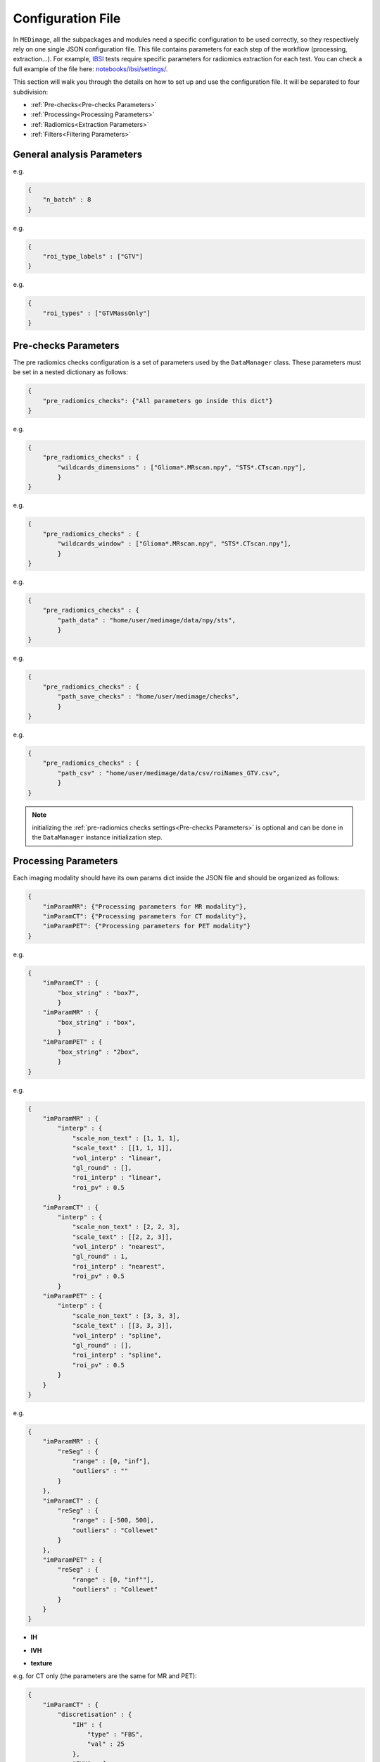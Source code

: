Configuration File
==================

In ``MEDimage``, all the subpackages and modules need a specific configuration to be used correctly, so they respectively
rely on one single JSON configuration file. This file contains parameters for each step of the workflow (processing, extraction...).
For example, `IBSI <https://arxiv.org/abs/1612.07003>`__ tests require specific parameters for radiomics extraction for each test.
You can check a full example of the file here: 
`notebooks/ibsi/settings/ <https://github.com/MahdiAll99/MEDimage/tree/main/notebooks/ibsi/settings>`__.

This section will walk you through the details on how to set up and use the configuration file. It will be separated to four subdivision:

- :ref:`Pre-checks<Pre-checks Parameters>`
- :ref:`Processing<Processing Parameters>`
- :ref:`Radiomics<Extraction Parameters>`
- :ref:`Filters<Filtering Parameters>`

General analysis Parameters
---------------------------

.. jsonschema::

    {
        "$schema": "http://json-schema.org/draft-04/schema#",
        "title": "n_batch",
        "description": "A numerical value that determines the number of batches to be used in parallel computations, 
            set to 0 for serial computation.",
        "type": "int"
    }

e.g.

.. code-block:: JSON

    {
        "n_batch" : 8
    }

.. jsonschema::

    {
        "$schema": "http://json-schema.org/draft-04/schema#",
        "title": "roi_type_labels",
        "description": "A list of labels for the regions of interest (ROI) to use in the analysis. The labels must match the names 
            of the corresponding CSV files. For example, if you have a csv file named ``roiNames_GTV.csv``, 
            then the ``roi_type_labels`` msut be ``[\"GTV\"]``.",
        "type": "List[str]"
    }

e.g.

.. code-block:: JSON

    {
        "roi_type_labels" : ["GTV"]
    }

.. jsonschema::

    {
        "$schema": "http://json-schema.org/draft-04/schema#",
        "title": "roi_types",
        "description": "A list of labels that describe the regions of interest, used to save the analysis results. The labels must accurately 
            reflect the regions analyzed. For instance, if you conduct an analysis of a single ROI in a  ``\"GTV\"`` area with
            two different ROIs (``\"Mass\"`` and ``\"Edema\"``), the label can be ``[\"GTVMassOnly\"]``. This name will be displayed in the
            JSON results file.",
        "type": "List[str]"
    }

e.g.

.. code-block:: JSON

    {
        "roi_types" : ["GTVMassOnly"]
    }



Pre-checks Parameters
---------------------
The pre radiomics checks configuration is a set of parameters used by the ``DataManager`` class. These parameters must be set in a nested
dictionary as follows:

.. code-block:: JSON

    {
        "pre_radiomics_checks": {"All parameters go inside this dict"}
    }


.. jsonschema::

    {
        "$schema": "http://json-schema.org/draft-04/schema#",
        "title": "wildcards_dimensions",
        "description": "List of wild cards for voxel dimension checks (Read about wildcards
             `here <https://www.linuxtechtips.com/2013/11/how-wildcards-work-in-linux-and-unix.html>`__).
             Checks will be run for every wildcard in the list. For example ``[\"Glioma*.MRscan.npy\", \"STS*.CTscan.npy\"]``",
        "type": "List[str]"
    }

e.g.

.. code-block:: JSON

    {
        "pre_radiomics_checks" : {
            "wildcards_dimensions" : ["Glioma*.MRscan.npy", "STS*.CTscan.npy"],
            }
    }

.. jsonschema::

    {
        "$schema": "http://json-schema.org/draft-04/schema#",
        "title": "wildcards_window",
        "description": "List of wild cards for intensities window checks (Read about wildcards
             `here <https://www.linuxtechtips.com/2013/11/how-wildcards-work-in-linux-and-unix.html>`__). 
             Checks will be run for every wildcard in the list. For example ``[\"Glioma*.MRscan.npy\", \"STS*.CTscan.npy\"]``",
        "type": "List[str]"
    }

e.g.

.. code-block:: JSON

    {
        "pre_radiomics_checks" : {
            "wildcards_window" : ["Glioma*.MRscan.npy", "STS*.CTscan.npy"],
            }
    }

.. jsonschema::

    {
        "$schema": "http://json-schema.org/draft-04/schema#",
        "title": "path_data",
        "description": "Path to your data (``MEDscan`` class pickle objects)",
        "type": "str"
    }

e.g.

.. code-block:: JSON

    {
        "pre_radiomics_checks" : {
            "path_data" : "home/user/medimage/data/npy/sts",
            }
    }

.. jsonschema::

    {
        "$schema": "http://json-schema.org/draft-04/schema#",
        "title": "path_csv",
        "description": "Path to your dataset csv file (Read more about the :doc:`../csv_file`)",
        "type": "str"
    }

e.g.

.. code-block:: JSON

    {
        "pre_radiomics_checks" : {
            "path_save_checks" : "home/user/medimage/checks",
            }
    }

.. jsonschema::

    {
        "$schema": "http://json-schema.org/draft-04/schema#",
        "title": "path_save_checks",
        "description": "Path where the pre-checks results will be saved",
        "type": "str"
    }

e.g.

.. code-block:: JSON

    {
        "pre_radiomics_checks" : {
            "path_csv" : "home/user/medimage/data/csv/roiNames_GTV.csv",
            }
    }

.. note::
    initializing the :ref:`pre-radiomics checks settings<Pre-checks Parameters>` 
    is optional and can be done in the ``DataManager`` instance initialization step.

Processing Parameters
---------------------

Each imaging modality should have its own params dict inside the JSON file and should be organized as follows:

.. code-block:: JSON

    {
        "imParamMR": {"Processing parameters for MR modality"},
        "imParamCT": {"Processing parameters for CT modality"},
        "imParamPET": {"Processing parameters for PET modality"}
    }


.. jsonschema::

    {
        "$schema": "http://json-schema.org/draft-04/schema#",
        "title": "box_string",
        "description": "Box of the ROI used in the workflow.",
        "type": "string",
        "options": {
            "full": {
                "description": "Use the full ROI",
                "type": "string"
            },
            "box": {
                "description": "Use the smallest box possible",
                "type": "string"
            },
            "box{n}": {
                "description": "For example ``box10``, 10 voxels are added in all three dimensions
                    the smallest bounding box. The number after 'box' defines the number of voxels to add.",
                "type": "string"
            },
            "{n}box": {
                "description": "For example ``2box``, Will use double the size of the smallest box . 
                    The number before 'box' defines the multiplication in size.",
                "type": "string"
            }
        }
    }

e.g.

.. code-block:: JSON

    {
        "imParamCT" : {
            "box_string" : "box7",
            }
        "imParamMR" : {
            "box_string" : "box",
            }
        "imParamPET" : {
            "box_string" : "2box",
            }
    }

.. jsonschema::

    {
        "$schema": "http://json-schema.org/draft-04/schema#",
        "title": "interp",
        "description": "Interpolation parameters.",
        "type": "dict",
        "options": {"scale_non_text": {
                        "description": "size-3 list of the new voxel size",
                        "type": "List[float]"
                    },
                    "scale_text": {
                        "description": "Lists of size-3 of the new voxel size for texture features (features will be computed for each list)",
                        "type": "List[List[float]]"
                    },
                    "vol_interp": {
                        "description": "Volume interpolation method (\"linear\", \"spline\" or \"cubic\")",
                        "type": "string"
                    },
                    "gl_round": {
                        "description": "This option should be set only for CT scans, set it to 1 to round values to nearest integers 
                            (Must be a power of 10)",
                        "type": "float"
                    },
                    "roi_interp": {
                        "description": "ROI interpolation method (\"nearest\", \"linear\" or \"cubic\")",
                        "type": "string"
                    },
                    "roi_pv": {
                        "description": "Rounding value for ROI intensities. Must be between 0 and 1.",
                        "type": "float"
                    }
        }
    }

e.g.

.. code-block:: JSON

    {
        "imParamMR" : {
            "interp" : {
                "scale_non_text" : [1, 1, 1],
                "scale_text" : [[1, 1, 1]],
                "vol_interp" : "linear",
                "gl_round" : [],
                "roi_interp" : "linear",
                "roi_pv" : 0.5
            }
        "imParamCT" : {
            "interp" : {
                "scale_non_text" : [2, 2, 3],
                "scale_text" : [[2, 2, 3]],
                "vol_interp" : "nearest",
                "gl_round" : 1,
                "roi_interp" : "nearest",
                "roi_pv" : 0.5
            }
        "imParamPET" : {
            "interp" : {
                "scale_non_text" : [3, 3, 3],
                "scale_text" : [[3, 3, 3]],
                "vol_interp" : "spline",
                "gl_round" : [],
                "roi_interp" : "spline",
                "roi_pv" : 0.5
            }
        }
    }


.. jsonschema::

    {
        "$schema": "http://json-schema.org/draft-04/schema#",
        "title": "reSeg",
        "description": "Resegmentation parameters.",
        "type": "dict",
        "options": {
                    "range": {
                        "description": "Resegmentation range, 2-elements list consists of minimum and maximum intensity value. Use ``\"inf\"`` for
                        infinity",
                        "type": "List"
                    },
                    "outliers": {
                        "description": "Outlier resegmentation algorithm. For now ``MEDimage`` only implements ``\"Collewet\"`` algorithms.
                            Leave empty for no outlier resegmentation",
                        "type": "string"
                    }
        }
    }

e.g.

.. code-block:: JSON

    {
        "imParamMR" : {
            "reSeg" : {
                "range" : [0, "inf"],
                "outliers" : ""
            }
        },
        "imParamCT" : {
            "reSeg" : {
                "range" : [-500, 500],
                "outliers" : "Collewet"
            }
        },
        "imParamPET" : {
            "reSeg" : {
                "range" : [0, "inf""],
                "outliers" : "Collewet"
            }
        }
    }


.. jsonschema::

    {
        "$schema": "http://json-schema.org/draft-04/schema#",
        "title": "discretisation",
        "description": "Discretisation parameters.",
        "type": "dict",
        "options": {
                    "IH": {
                        "description": "Discretisation parameters for intensity histogram features",
                        "type": "dict"
                    },
                    "IVH": {
                        "description": "Discretisation parameters for intensity volume histogram features",
                        "type": "dict"
                    },
                    "texture": {
                        "description": "Discretisation parameters for texture features",
                        "type": "dict"
                    }
        }
    }

- **IH**

.. jsonschema::

    {
        "$schema": "http://json-schema.org/draft-04/schema#",
        "description": "Discretisation parameters for intensity histogram features.",
        "type": "dict",
        "options": {
                    "type": {
                        "description": "Discretisation algorithm: ``\"FBS\"`` for fixed bin size and
                            ``\"FBN\"`` for fixed bin number algorithm. Other possible options: ``\"FBSequal\"`` and ``\"FBNequal\"``",
                        "type": "string"
                    },
                    "val": {
                        "description": "Bin size or bin number, depending on the algorithm used",
                        "type": "int"
                    }
        }
    }

- **IVH**

.. jsonschema::

    {
        "$schema": "http://json-schema.org/draft-04/schema#",
        "description": "Discretisation parameters for intensity volume histogram features.",
        "type": "dict",
        "options": {
                    "type": {
                        "description": "Discretisation algorithm: ``\"FBS\"`` for fixed bin size and
                            ``\"FBN\"`` for fixed bin number algorithm",
                        "type": "string"
                    },
                    "val": {
                        "description": "Bin size or bin number, depending on the algorithm used",
                        "type": "int"
                    }
        }
    }

- **texture**

.. jsonschema::

    {
        "$schema": "http://json-schema.org/draft-04/schema#",
        "description": "Discretisation parameters for texture features.",
        "type": "dict",
        "options": {
                    "type": {
                        "description": "List of discretisation algorithms: ``\"FBS\"`` for fixed bin size and
                            ``\"FBN\"`` for fixed bin number. Texture features will be computed for each algorithm in the list",
                        "type": "List[string]"
                    },
                    "val": {
                        "description": "List of bin sizes or bin numbers, depending on the algorithm used.
                             Texture features will be computed for each bin number or bin size in the list",
                        "type": "List[List[int]]"
                    }
        }
    }

e.g. for CT only (the parameters are the same for MR and PET):

.. code-block:: JSON

    {
        "imParamCT" : {
            "discretisation" : {
                "IH" : {
                    "type" : "FBS",
                    "val" : 25
                },
                "IVH" : {
                    "type" : "FBN",
                    "val" : 10
                },
                "texture" : {
                    "type" : ["FBS"],
                    "val" : [[25]]
                }
            }
        }
    }

.. jsonschema::

    {
        "$schema": "http://json-schema.org/draft-04/schema#",
        "title": "compute_suv_map",
        "description": "Computation of the `suv <https://en.wikipedia.org/wiki/Standardized_uptake_value>`__ map for PET scans. Default ``True``",
        "type": "bool",
        "options": {
            "True": {
                "description": "Will compute suv map for PET scans.",
                "type": "bool"
            },
            "False": {
                "description": "Will not compute suv map and it must be computed before.",
                "type": "bool"
            }
        }
    }

This parameter is only used for PET scans and is set as follows:

.. code-block:: JSON

    {
        "imParamPET" : {
            "compute_suv_map" : true
            }
    }

.. note::
   This parameter concern PET scans only. ``MEDimage`` only computes suv map for DICOM scans, since the computation relies on 
   DICOM headers for computation and assumes it's already computed for NIfTI scans.

.. jsonschema::

    {
        "$schema": "http://json-schema.org/draft-04/schema#",
        "title": "filter_type",
        "description": "Name of the filter to use on the scan. Empty string by default.",
        "type": "string",
        "options": {
            "mean": {
                "description": "Filter images using ``mean`` filter.",
                "type": "string"
            },
            "log": {
                "description": "Filter images using ``log`` filter.",
                "type": "string"
            },
            "gabor": {
                "description": "Filter images using ``gabor`` filter.",
                "type": "string"
            },
            "laws": {
                "description": "Filter images using ``laws`` filter.",
                "type": "string"
            },
            "wavelet": {
                "description": "Filter images using ``wavelet`` filter.",
                "type": "string"
            }
        }
    }

e.g.

.. code-block:: JSON

    {
        "imParamPET" : {
            "filter_type" : "mean"
            },
        "imParamMR" : {
            "filter_type" : "laws"
            },
        "imParamCT" : {
            "filter_type" : "log"
            }
    }

Extraction Parameters
---------------------

Extraction parameters are organized in the same wat as the processing parameters so each imaging modality should have its own parameters and the JSON file should be organized as follows:

.. code-block:: JSON

    {
        "imParamMR": {"Extraction params for MR modality"},
        "imParamCT": {"Extraction params for CT modality"},
        "imParamPET": {"Extraction params for PET modality"}
    }

.. jsonschema::

    {
        "$schema": "http://json-schema.org/draft-04/schema#",
        "description": "glcm features weighting norm. by default ``False``",
        "title": "glcm dist_correction",
        "type": "Union[bool, str]",
        "options": {
                    "manhattan": {
                        "description": "Will use ``\"manhattan\"`` weighting norm.",
                        "type": "string"
                    },
                    "euclidean": {
                        "description": "Will use ``\"euclidean\"`` weighting norm.",
                        "type": "string"
                    },
                    "chebyshev": {
                        "description": "Will use ``\"chebyshev\"`` weighting norm.",
                        "type": "string"
                    },
                    "True": {
                        "description": "Will use discretization length difference corrections as used by the 
                            `Institute of Physics and Engineering in Medicine <https://doi.org/10.1088/0031-9155/60/14/5471>`__.",
                        "type": "bool"
                    },
                    "False": {
                        "description": "``False`` to replicate IBSI results.",
                        "type": "bool"
                    } 
        }
    }

e.g.

.. code-block:: JSON

    {
        "imParamMR" : {
            "glcm" : {
                "dist_correction" : false
            }
        },
        "imParamCT" : {
            "glcm" : {
                "dist_correction" : "chebyshev"
            }
        },
        "imParamPET" : {
            "glcm" : {
                "dist_correction" : "euclidean"
            }
        }
    }

.. jsonschema::

    {
        "$schema": "http://json-schema.org/draft-04/schema#",
        "description": "glcm features aggregation method. by default ``\"vol_merge\"``",
        "title": "glcm merge_method",
        "type": "string",
        "options": {
                    "vol_merge": {
                        "description": "Features are extracted from a single matrix after merging all 3D directional matrices.",
                        "type": "string"
                    },
                    "slice_merge": {
                        "description": "Features are extracted from a single matrix after merging 2D directional matrices per slice,
                            and then averaged over slices.",
                        "type": "string"
                    },
                    "dir_merge": {
                        "description": "Features are extracted from a single matrix after merging 2D directional matrices per direction, 
                            and then averaged over direction",
                        "type": "string"
                    },
                    "average": {
                        "description": "Features are extracted from each 3D directional matrix and averaged over the 3D directions",
                        "type": "string"
                    }
        }
    }

e.g.

.. code-block:: JSON

    {
        "imParamMR" : {
            "glcm" : {
                "merge_method" : "average"
            }
        },
        "imParamCT" : {
            "glcm" : {
                "merge_method" : "vol_merge"
            }
        },
        "imParamPET" : {
            "glcm" : {
                "merge_method" : "dir_merge"
            }
        }
    }

.. jsonschema::

    {
        "$schema": "http://json-schema.org/draft-04/schema#",
        "description": "glrlm features weighting norm. by default ``False``",
        "title": "glrlm dist_correction",
        "type": "Union[bool, str]",
        "options": {
                    "manhattan": {
                        "description": "Will use ``\"manhattan\"`` weighting norm.",
                        "type": "string"
                    },
                    "euclidean": {
                        "description": "Will use ``\"euclidean\"`` weighting norm.",
                        "type": "string"
                    },
                    "chebyshev": {
                        "description": "Will use ``\"chebyshev\"`` weighting norm.",
                        "type": "string"
                    },
                    "True": {
                        "description": "Will use discretization length difference corrections as used by the 
                            `Institute of Physics and Engineering in Medicine <https://doi.org/10.1088/0031-9155/60/14/5471>`__.",
                        "type": "bool"
                    },
                    "False": {
                        "description": "``False`` to replicate IBSI results.",
                        "type": "bool"
                    } 
        }
    }

e.g.

.. code-block:: JSON

    {
        "imParamMR" : {
            "glrlm" : {
                "dist_correction" : false
            }
        },
        "imParamCT" : {
            "glrlm" : {
                "dist_correction" : "chebyshev"
            }
        },
        "imParamPET" : {
            "glrlm" : {
                "dist_correction" : "euclidean"
            }
        }
    }

.. jsonschema::

    {
        "$schema": "http://json-schema.org/draft-04/schema#",
        "description": "glrlm features aggregation method. by default ``\"vol_merge\"``",
        "title": "glrlm merge_method",
        "type": "string",
        "options": {
                    "vol_merge": {
                        "description": "Features are extracted from a single matrix after merging all 3D directional matrices.",
                        "type": "string"
                    },
                    "slice_merge": {
                        "description": "Features are extracted from a single matrix after merging 2D directional matrices per slice,
                            and then averaged over slices.",
                        "type": "string"
                    },
                    "dir_merge": {
                        "description": "Features are extracted from a single matrix after merging 2D directional matrices per direction, 
                            and then averaged over direction",
                        "type": "string"
                    },
                    "average": {
                        "description": "Features are extracted from each 3D directional matrix and averaged over the 3D directions",
                        "type": "string"
                    }
        }
    }

e.g.

.. code-block:: JSON

    {
        "imParamMR" : {
            "glrlm" : {
                "merge_method" : "average"
            }
        },
        "imParamCT" : {
            "glrlm" : {
                "merge_method" : "vol_merge"
            }
        },
        "imParamPET" : {
            "glrlm" : {
                "merge_method" : "dir_merge"
            }
        }
    }

.. jsonschema::

    {
        "$schema": "http://json-schema.org/draft-04/schema#",
        "description": "ngtdm features weighting norm. by default ``False``",
        "title": "ngtdm dist_correction",
        "type": "bool",
        "options": {
                    "True": {
                        "description": "Will use discretization length difference corrections as used by the 
                            `Institute of Physics and Engineering in Medicine <https://doi.org/10.1088/0031-9155/60/14/5471>`__.",
                        "type": "bool"
                    },
                    "False": {
                        "description": "``False`` to replicate IBSI results.",
                        "type": "bool"
                    }
        }
    }

e.g.

.. code-block:: JSON

    {
        "imParamMR" : {
            "ngtdm" : {
                "dist_correction" : false
            }
        },
        "imParamCT" : {
            "ngtdm" : {
                "dist_correction" : true
            }
        },
        "imParamPET" : {
            "ngtdm" : {
                "dist_correction" : true
            }
        }
    }


Filtering parameters
--------------------

Filtering parameters are organized  in a separate dictionary, each dictionary contains 
parameters for every filter of the ``MEDimage``:

.. code-block:: JSON

    {
        "imParamFilter": {
            "mean": {"mean filter params"},
            "log": {"log filter params"},
            "laws": {"laws filter params"},
            "gabor": {"gabor filter params"},
            "wavelet": {"wavelet filter params"},
        }
    }

.. jsonschema::

    {
        "$schema": "http://json-schema.org/draft-04/schema#",
        "title": "mean",
        "description": "Parameters of the mean filter",
        "type": "dict",
        "options": {
            "ndims": {
                "description": "Dimension of the imaging data. Usually 3.",
                "type": "int"
            },
            "size": {
                "description": "Size of the filter kernel.",
                "type": "int"
            },
            "padding": {
                "description": "Padding mode, default ``\"symmetric\"``. All the padding modes possible can be found 
                    `here <https://numpy.org/doc/stable/reference/generated/numpy.pad.html>`__ ",
                "type": "string"
            },
            "name_save": {
                "description": "Saving name added to the end of every radiomics extraction results table 
                    (Only if the filter was applied).",
                "type": "string"
            }
        }
    }

e.g.

.. code-block:: JSON

    {
        "imParamFilter" : {
            "mean" : {
                "ndims" : 3,
                "size" : 5,
                "padding" : "symmetric",
                "name_save" : "mean5"
            }
    }

.. jsonschema::

    {
        "$schema": "http://json-schema.org/draft-04/schema#",
        "title": "log",
        "description": "Parameters of the laplacian of Gaussian filter",
        "type": "dict",
        "options": {
            "ndims": {
                "description": "Dimension of the imaging data. Usually 3.",
                "type": "int"
            },
            "sigma": {
                "description": "Standard deviation of the Gaussian, controls the scale of the convolutional operator.",
                "type": "float"
            },
            "orthogonal_rot": {
                "description": "If ``True``, the images will be rotated over all the planes.",
                "type": "bool"
            },
            "padding": {
                "description": "Padding mode, default ``\"symmetric\"``. All the padding modes possible can be found 
                    `here <https://numpy.org/doc/stable/reference/generated/numpy.pad.html>`__ ",
                "type": "string"
            },
            "name_save": {
                "description": "Saving name added to the end of every radiomics extraction results table 
                    (Only if the filter was applied).",
                "type": "string"
            }
        }
    }

e.g.

.. code-block:: JSON

    {
        "imParamFilter" : {
            "log" : {
                "ndims" : 3,
                "sigma" : 1.5,
                "orthogonal_rot" : false,
                "padding" : "constant",
                "name_save" : "log_1.5"
            }
    }

.. jsonschema::

    {
        "$schema": "http://json-schema.org/draft-04/schema#",
        "title": "laws",
        "description": "Parameters of the laws filter",
        "type": "dict",
        "options": {
            "config": {
                "description": "List of string of every 1D filter to use for the Laws kernel creation. Possible 1D filters:
                    ``\"L3\"``, ``\"L5\"``, ``\"E3\"``, ``\"E5\"``, ``\"S3\"``, 
                    ``\"S5\"``, ``\"W5\"`` or ``\"R5\"``",
                "type": "List[str]"
            },
            "energy_distance": {
                "description": "The Chebyshev distance that will be used to create the laws texture energy image.",
                "type": "float"
            },
            "rot_invariance": {
                "description": "If ``True``, rotational invariance will be approximated.",
                "type": "bool"
            },
            "orthogonal_rot": {
                "description": "If ``True``, the images will be rotated over all the planes.",
                "type": "bool"
            },
            "energy_image": {
                "description": "If ``True``, Laws texture energy images are computed.",
                "type": "bool"
            },
            "padding": {
                "description": "Padding mode, default ``\"symmetric\"``. All the padding modes possible can be found 
                    `here <https://numpy.org/doc/stable/reference/generated/numpy.pad.html>`__ ",
                "type": "string"
            },
            "name_save": {
                "description": "Saving name added to the end of every radiomics extraction results table 
                    (Only if the filter was applied).",
                "type": "string"
            }
        }
    }

e.g.

.. code-block:: JSON

    {
        "imParamFilter" : {
            "laws" : {
                "config" : ["L5", "E5", "E5"],
                "energy_distance" : 7,
                "rot_invariance" : true,
                "orthogonal_rot" : false,
                "energy_image" : true,
                "padding" : "symmetric",
                "name_save" : "laws_l5_e5_e5_7"
            }
    }

.. note::
    The order of the 1D filters used in laws filter configuration matter, because we use the configuration list to compute the outer 
    product and the outer product is not commutative.

.. jsonschema::

    {
        "$schema": "http://json-schema.org/draft-04/schema#",
        "title": "gabor",
        "description": "Parameters of the gabor filter",
        "type": "dict",
        "options": {
            "sigma": {
                "description": "Standard deviation of the Gaussian envelope, controls the scale of the filter.",
                "type": "float"
            },
            "lambda": {
                "description": "Wavelength or inverse of the frequency.",
                "type": "float"
            },
            "gamma": {
                "description": "Spatial aspect ratio.",
                "type": "float"
            },
            "theta": {
                "description": "Angle of the rotation matrix.",
                "type": "str"
            },
            "rot_invariance": {
                "description": "If ``True``, rotational invariance will be approximated by combining the response 
                    maps of several elements of the Gabor filter bank.",
                "type": "bool"
            },
            "orthogonal_rot": {
                "description": "If ``True``, the images will be rotated over all the planes.",
                "type": "bool"
            },
            "padding": {
                "description": "Padding mode, default ``\"symmetric\"``. All the padding modes possible can be found 
                    `here <https://numpy.org/doc/stable/reference/generated/numpy.pad.html>`__ ",
                "type": "string"
            },
            "name_save": {
                "description": "Saving name added to the end of every radiomics extraction results table 
                    (Only if the filter was applied).",
                "type": "string"
            }
        }
    }

e.g.

.. code-block:: JSON

    {
        "imParamFilter" : {
            "gabor" : {
                "sigma" : 5,
                "lambda" : 2,
                "gamma" : 1.5,
                "theta" : "Pi/8",
                "rot_invariance" : true,
                "orthogonal_rot" : true,
                "padding" : "symmetric",
                "name_save" : "gabor_5_2_1.5"
            }
    }

.. note::
    ``gamma`` parameter should be radian but must be specified as a string, for example :math:`\frac{\pi}{2}`
    should be specified as "Pi/2".

.. jsonschema::

    {
        "$schema": "http://json-schema.org/draft-04/schema#",
        "title": "wavelet",
        "description": "Parameters of the gabor filter",
        "type": "dict",
        "options": {
            "ndims": {
                "description": "Dimension of the imaging data. Usually 3.",
                "type": "int"
            },
            "basis_function": {
                "description": "Wavelet name used to create the kernel. The Wavelet families and built-ins can be 
                    found `here <https://pywavelets.readthedocs.io/en/v0.3.0/ref/wavelets.html#wavelet-families>`__.
                    Custom user wavelets are also supported.",
                "type": "string"
            },
            "subband": {
                "description": "String of the 1D wavelet kernels (``\"H\"`` for high-pass filter or ``\"L\"`` 
                    for low-pass filter). Must have a size of ``ndims``.",
                "type": "string"
            },
            "level": {
                "description": "The number of decomposition steps to perform.",
                "type": "int"
            },
            "rot_invariance": {
                "description": "If ``True``, rotational invariance will be approximated.",
                "type": "bool"
            },
            "padding": {
                "description": "Padding mode, default ``\"symmetric\"``. All the padding modes possible can be found 
                    `here <https://numpy.org/doc/stable/reference/generated/numpy.pad.html>`__ ",
                "type": "string"
            },
            "name_save": {
                "description": "Saving name added to the end of every radiomics extraction results table 
                    (Only if the filter was applied).",
                "type": "string"
            }
        }
    }

e.g.

.. code-block:: JSON

    {
        "imParamFilter" : {
            "wavelet" : {
                "ndims" : 3,
                "basis_function" : "db3",
                "subband" : "LLH",
                "level" : 1,
                "rot_invariance" : true,
                "padding" : "symmetric",
                "name_save" : "Wavelet_db3_LLH"
            },
    }

Example of a full settings dictionary
-------------------------------------

Here is an example of a complete settings dictionary:

.. raw:: html

    <div id="json_dict"></div>

    <script>
    $(document).ready(function () {
        var json_dict = {
            "pre_radiomics_checks" : {
                "path_data" : "",
                "wildcards_dimensions" : [
                "Glioma*.MRscan.npy"
                ],
                "path_csv" : "",
                "wildcards_window" : [
                "Glioma*.MRscan.npy"
                ],
                "path_save_checks" : ""
            },
            "n_batch" : 16,
            "roi_type_labels" : [
                "Lesions"
            ],
            "roi_types" : [
                "CTLesion"
            ],
            "imParamMR" : {
                "box_string": "box10",
                "interp" : {
                "scale_non_text" : [2, 2, 3],
                "scale_text" : [[2, 2, 3]],
                "vol_interp" : "linear",
                "gl_round" : 1,
                "roi_interp" : "linear",
                "roi_pv" : 0.5
                },
                "reSeg" : {
                "range" : [-500, "inf"],
                "outliers" : ""
                },
                "discretisation" : {
                "IH" : {
                    "type" : "FBS",
                    "val" : 25
                },
                "IVH" : {

                },
                "texture" : {
                    "type" : ["FBS"],
                    "val" : [[25]]
                }
                },
                "glcm" : {
                    "dist_correction" : "Chebyshev",
                    "merge_method": "vol_merge"
                },
                "glrlm" : {
                    "dist_correction" : false,
                    "merge_method": "vol_merge"
                },
                "ngtdm" : {
                    "dist_correction" : false
                },
                "filter_type": ""
                },
            "imParamCT" : {
                "interp" : {
                "scale_non_text" : [2, 2, 2],
                "scale_text" : [[2, 2, 2]],
                "vol_interp" : "linear",
                "gl_round" : 1,
                "roi_interp" : "linear",
                "roi_pv" : 0.5
                },
                "reSeg" : {
                "range" : [-1000,400],
                "outliers" : ""
                },
                "discretisation" : {
                "IH" : {
                    "type" : "FBS",
                    "val" : 25
                },
                "IVH" : {
                    "type" : "FBS",
                    "val" : 2.5
                },
                "texture" : {
                    "type" : ["FBS"],
                    "val" : [[25]]
                }
                },
                "glcm" : {
                    "dist_correction" : false,
                    "merge_method": "vol_merge"
                },
                "glrlm" : {
                    "dist_correction" : false,
                    "merge_method": "vol_merge"
                },
                "ngtdm" : {
                    "dist_correction" : false
                },
                "filter_type": ""
                },
            "imParamPET" : {
                "compute_suv_map" : true,
                "interp" :  {
                    "scale_non_text" : [4, 4, 4],
                    "scale_text" : [[3, 3, 3], [4, 4, 4]],
                    "vol_interp" : "linear",
                    "gl_round" : [],
                    "roi_interp" : "linear",
                    "roi_pv" : 0.5
                },
                "reSeg" :  {
                    "range" : [0, "inf"],
                    "outliers" : ""
                },
                "discretisation" :  {
                    "IH" : {
                    "type" : "FBN",
                    "val" : 64
                    },
                    "IVH" : {
                    "type" : "FBS",
                    "val" : 0.1
                    },
                    "texture" : {
                    "type" : ["FBS", "FBSequal"],
                    "val" : [[0.5, 1], [0.5, 1]]
                    }
                },
                "glcm" : {
                    "dist_correction" : "Chebyshev",
                    "merge_method": "vol_merge"
                },
                "glrlm" : {
                    "dist_correction" : false,
                    "merge_method": "vol_merge"
                },
                "ngtdm" : {
                    "dist_correction" : false
                },
                "filter_type": ""
            },
            "imParamFilter" : {
                "mean" : {
                "ndims" : 3,
                "size" : 5,
                "padding" : "symmetric",
                "orthogonal_rot" : false,
                "name_save" : ""
                },
                "log" : {
                "ndims" : 3,
                "sigma" : 1.5,
                "orthogonal_rot" : false,
                "padding" : "symmetric",
                "name_save" : ""
                },
                "laws" : {
                "config" : ["L5", "E5", "E5"],
                "energy_distance" : 7,
                "rot_invariance" : true,
                "orthogonal_rot" : false,
                "energy_image" : true,
                "padding" : "symmetric",
                "name_save" : ""
                },
                "gabor" : {
                "sigma" : 5,
                "lambda" : 2,
                "gamma" : 1.5,
                "theta" : "Pi/8",
                "rot_invariance" : true,
                "orthogonal_rot" : true,
                "padding" : "symmetric",
                "name_save" : ""
                },
                "wavelet" : {
                "ndims" : 3,
                "basis_function" : "db3",
                "subband" : "LLH",
                "level" : 1,
                "rot_invariance" : true,
                "padding" : "symmetric",
                "name_save" : "Wavelet_db3_LLH"
                }
            }
            }
            ;
        $("#json_dict").html(
            "<a href='#' class='json_dict_expand'>Click here to display the dictionary</a>" +
            "<pre class='json_dict_content' style='display: none;'>" +
            JSON.stringify(json_dict, null, 4) +
            "</pre>"
        );
        $(".json_dict_expand").click(function (e) {
            e.preventDefault();
            $(".json_dict_content").toggle();
        });
    });
    </script>


